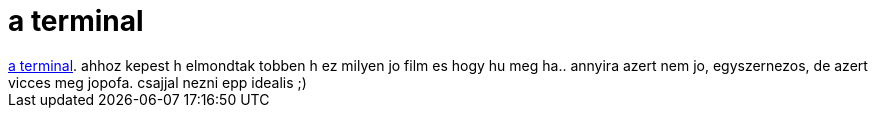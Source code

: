 = a terminal

:slug: a_terminal
:category: film
:tags: hu
:date: 2007-10-22T01:28:21Z
++++
<a href="http://www.imdb.com/title/tt0362227/" target="_self">a terminal</a>. ahhoz kepest h elmondtak tobben h ez milyen jo film es hogy hu meg ha.. annyira azert nem jo, egyszernezos, de azert vicces meg jopofa. csajjal nezni epp idealis ;)
++++
